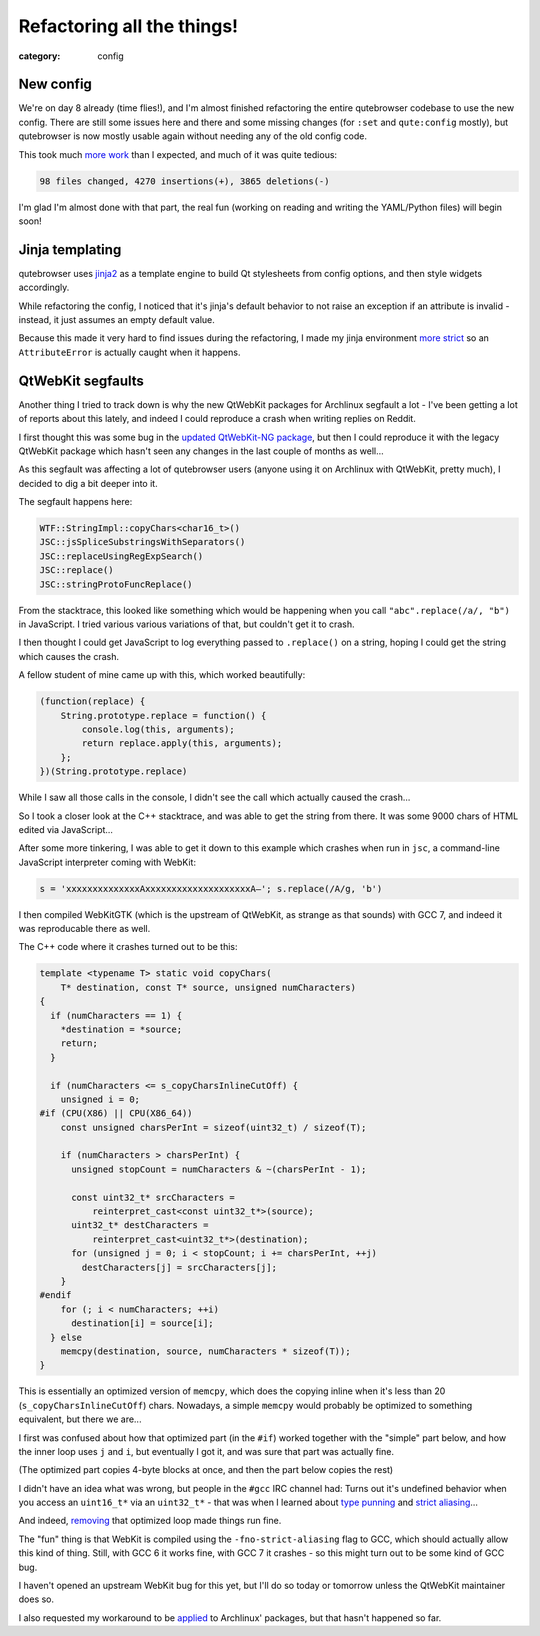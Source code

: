 ###########################
Refactoring all the things!
###########################

:category: config

**********
New config
**********

We're on day 8 already (time flies!), and I'm almost finished refactoring the
entire qutebrowser codebase to use the new config. There are still some issues
here and there and some missing changes (for ``:set`` and ``qute:config``
mostly), but qutebrowser is now mostly usable again without needing any of the
old config code.

This took much `more work`_ than I expected, and much of it was quite tedious:

.. code-block:: raw

   98 files changed, 4270 insertions(+), 3865 deletions(-)

I'm glad I'm almost done with that part, the real fun (working on reading and
writing the YAML/Python files) will begin soon!

.. _more work: https://github.com/qutebrowser/qutebrowser/compare/new-config

****************
Jinja templating
****************

qutebrowser uses `jinja2`_ as a template engine to build Qt stylesheets from
config options, and then style widgets accordingly.

While refactoring the config, I noticed that it's jinja's default behavior to
not raise an exception if an attribute is invalid - instead, it just assumes an
empty default value.

Because this made it very hard to find issues during the refactoring, I made my
jinja environment `more strict`_ so an ``AttributeError`` is actually caught
when it happens.

.. _jinja2: http://jinja.pocoo.org/
.. _more strict: https://github.com/qutebrowser/qutebrowser/commit/df631c5a4a6fd5cd2f0f9d5eabdc66b56647df30

******************
QtWebKit segfaults
******************

Another thing I tried to track down is why the new QtWebKit packages for
Archlinux segfault a lot - I've been getting a lot of reports about this lately,
and indeed I could reproduce a crash when writing replies on Reddit.

I first thought this was some bug in the `updated QtWebKit-NG package`_, but
then I could reproduce it with the legacy QtWebKit package which hasn't seen any
changes in the last couple of months as well...

As this segfault was affecting a lot of qutebrowser users (anyone using it on
Archlinux with QtWebKit, pretty much), I decided to dig a bit deeper into it.

The segfault happens here:

.. code-block:: raw

   WTF::StringImpl::copyChars<char16_t>()
   JSC::jsSpliceSubstringsWithSeparators()
   JSC::replaceUsingRegExpSearch()
   JSC::replace()
   JSC::stringProtoFuncReplace()

From the stacktrace, this looked like something which would be happening when
you call ``"abc".replace(/a/, "b")`` in JavaScript. I tried various various
variations of that, but couldn't get it to crash.

I then thought I could get JavaScript to log everything passed to ``.replace()``
on a string, hoping I could get the string which causes the crash.

A fellow student of mine came up with this, which worked beautifully:

.. code-block:: javascript

   (function(replace) {
       String.prototype.replace = function() {
           console.log(this, arguments);
           return replace.apply(this, arguments);
       };
   })(String.prototype.replace)

While I saw all those calls in the console, I didn't see the call which actually
caused the crash...

So I took a closer look at the C++ stacktrace, and was able to get the string
from there. It was some 9000 chars of HTML edited via JavaScript...

After some more tinkering, I was able to get it down to this example which
crashes when run in ``jsc``, a command-line JavaScript interpreter coming with
WebKit:

.. code-block:: javascript

   s = 'xxxxxxxxxxxxxxAxxxxxxxxxxxxxxxxxxxxA–'; s.replace(/A/g, 'b')

I then compiled WebKitGTK (which is the upstream of QtWebKit, as strange as that
sounds) with GCC 7, and indeed it was reproducable there as well.

The C++ code where it crashes turned out to be this:

.. code-block:: cpp

   template <typename T> static void copyChars(
       T* destination, const T* source, unsigned numCharacters)
   {
     if (numCharacters == 1) {
       *destination = *source;
       return;
     }

     if (numCharacters <= s_copyCharsInlineCutOff) {
       unsigned i = 0;
   #if (CPU(X86) || CPU(X86_64))
       const unsigned charsPerInt = sizeof(uint32_t) / sizeof(T);

       if (numCharacters > charsPerInt) {
         unsigned stopCount = numCharacters & ~(charsPerInt - 1);

         const uint32_t* srcCharacters =
             reinterpret_cast<const uint32_t*>(source);
         uint32_t* destCharacters =
             reinterpret_cast<uint32_t*>(destination);
         for (unsigned j = 0; i < stopCount; i += charsPerInt, ++j)
           destCharacters[j] = srcCharacters[j];
       }
   #endif
       for (; i < numCharacters; ++i)
         destination[i] = source[i];
     } else
       memcpy(destination, source, numCharacters * sizeof(T));
   }

This is essentially an optimized version of ``memcpy``, which does the copying
inline when it's less than 20 (``s_copyCharsInlineCutOff``) chars. Nowadays, a
simple ``memcpy`` would probably be optimized to something equivalent, but there
we are...

I first was confused about how that optimized part (in the ``#if``) worked
together with the "simple" part below, and how the inner loop uses ``j`` and
``i``, but eventually I got it, and was sure that part was actually fine.

(The optimized part copies 4-byte blocks at once, and then the part below copies
the rest)

I didn't have an idea what was wrong, but people in the ``#gcc`` IRC channel
had: Turns out it's undefined behavior when you access an ``uint16_t*`` via an
``uint32_t*`` - that was when I learned about `type punning`_ and
`strict aliasing`_...

And indeed, `removing`_ that optimized loop made things run fine.

The "fun" thing is that WebKit is compiled using the ``-fno-strict-aliasing``
flag to GCC, which should actually allow this kind of thing. Still, with GCC 6
it works fine, with GCC 7 it crashes - so this might turn out to be some kind of
GCC bug.

I haven't opened an upstream WebKit bug for this yet, but I'll do so today or
tomorrow unless the QtWebKit maintainer does so.

I also requested my workaround to be `applied`_ to Archlinux' packages, but that
hasn't happened so far.

.. _updated QtWebKit-NG package: https://lists.schokokeks.org/pipermail/qutebrowser-announce/2017-June/000017.html
.. _type punning: https://www.cocoawithlove.com/2008/04/using-pointers-to-recast-in-c-is-bad.html
.. _strict aliasing: http://dbp-consulting.com/tutorials/StrictAliasing.html
.. _removing: https://github.com/annulen/webkit/issues/562#issuecomment-307911343
.. _applied: https://bugs.archlinux.org/task/54428
